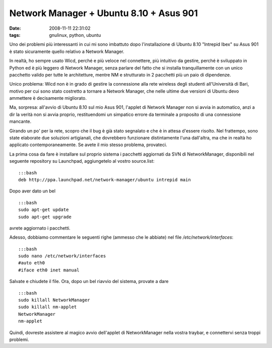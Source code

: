 Network Manager + Ubuntu 8.10 + Asus 901
========================================

:date: 2008-11-11 22:31:02
:tags: gnulinux, python, ubuntu

Uno dei problemi più interessanti in cui mi sono imbattuto dopo
l'installazione di Ubuntu 8.10 "Intrepid Ibex" su Asus 901 è stato
sicuramente quello relativo a Network Manager.

In realtà, ho sempre usato Wicd, perché e più veloce nel connettere, più
intuitivo da gestire, perché è sviluppato in Python ed è più leggero di
Network Manager, senza parlare del fatto che si installa tranquillamente
con un unico pacchetto valido per tutte le architetture, mentre NM e
strutturato in 2 pacchetti più un paio di dipendenze.

Unico problema: Wicd non è in grado di gestire la connessione alla rete
wireless degli studenti all'Università di Bari, motivo per cui sono
stato costretto a tornare a Network Manager, che nelle ultime due
versioni di Ubuntu devo ammettere è decisamente migliorato.

Ma, sorpresa: all'avvio di Ubuntu 8.10 sul mio Asus 901, l'applet di
Network Manager non si avvia in automatico, anzi a dir la verità non si
avvia proprio, restituendomi un simpatico errore da terminale a
proposito di una connessione mancante.

Girando un po' per la rete, scopro che il bug è già stato segnalato e
che è in attesa d'essere risolto. Nel frattempo, sono state elaborate
due soluzioni artigianali, che dovrebbero funzionare distintamente l'una
dall'altra, ma che in realtà ho applicato contemporaneamente. Se avete
il mio stesso problema, provateci.

La prima cosa da fare è installare sul proprio sistema i pacchetti
aggiornati da SVN di NetworkManager, disponibili nel seguente repository
su Launchpad, aggiungetelo al vostro source.list:

::

    :::bash
    deb http://ppa.launchpad.net/network-manager/ubuntu intrepid main

Dopo aver dato un bel

::

    :::bash
    sudo apt-get update
    sudo apt-get upgrade

avrete aggiornato i pacchetti.

Adesso, dobbiamo commentare le seguenti righe (ammesso che le abbiate)
nel file */etc/network/interfaces*:

::

    :::bash
    sudo nano /etc/network/interfaces
    #auto eth0
    #iface eth0 inet manual

Salvate e chiudete il file. Ora, dopo un bel riavvio del sistema,
provate a dare

::

    :::bash
    sudo killall NetworkManager
    sudo killall nm-applet
    NetworkManager
    nm-applet

Quindi, dovreste assistere al magico avvio dell'applet di NetworkManager
nella vostra traybar, e connettervi senza troppi problemi.
